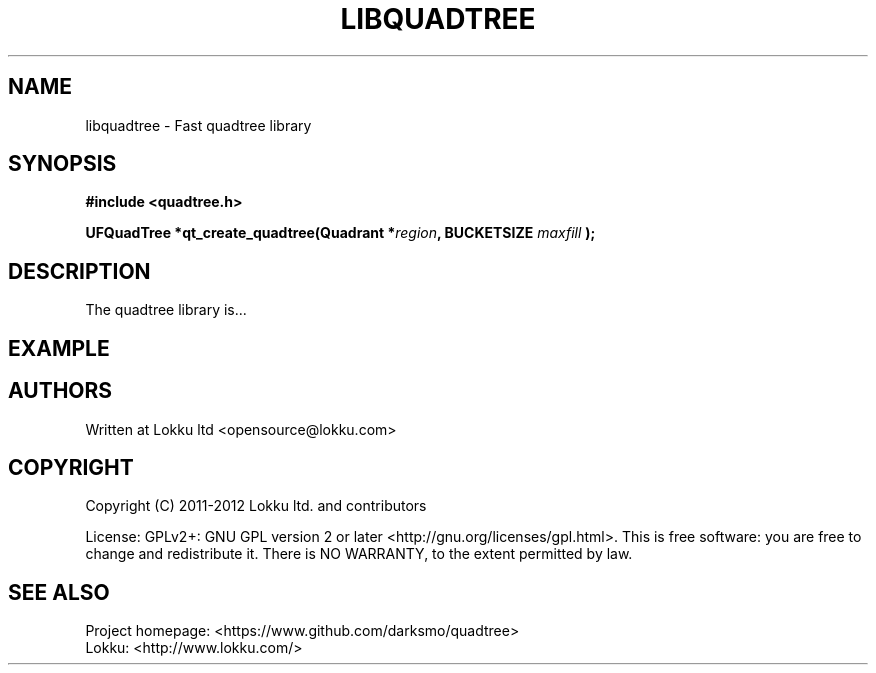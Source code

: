 .TH LIBQUADTREE "3" "April 12th, 2012" "libquadtree 1.1" "libquadtree - Fast quadtree implementation"

.SH NAME
libquadtree - Fast quadtree library
.SH SYNOPSIS
.B #include <quadtree.h>
.sp
.BI "UFQuadTree *qt_create_quadtree(Quadrant *" region ",
.BI                                 BUCKETSIZE " maxfill ");
.SH DESCRIPTION
The quadtree library is...
.SH EXAMPLE
.SH AUTHORS
Written at Lokku ltd <opensource@lokku.com>

.SH COPYRIGHT
Copyright (C) 2011-2012 Lokku ltd. and contributors
.P
License: GPLv2+: GNU GPL version 2 or later <http://gnu.org/licenses/gpl.html>. This is free software: you are free to change and redistribute it. There is NO WARRANTY, to the extent permitted by law.

.SH SEE ALSO
Project homepage:  <https://www.github.com/darksmo/quadtree>
.br
Lokku:  <http://www.lokku.com/>
